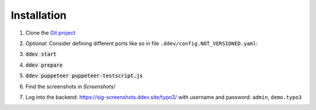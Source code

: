 Installation
============

#. Clone the `Git project <https://github.com/TYPO3-Documentation/SIG-Screenshots>`_

#. *Optional:* Consider defining different ports like so in file
   ``.ddev/config.NOT_VERSIONED.yaml``:

   .. image:: Documentation/Images/installation-config-local.png
      :alt: Example file .ddev/config.NOT_VERSIONED.yaml

#. :code:`ddev start`

#. :code:`ddev prepare`

#. :code:`ddev puppeteer puppeteer-testscript.js`

#. Find the screenshots in `Screenshots/`

#. Log into the backend: https://sig-screenshots.ddev.site/typo3/
   with username and password: ``admin``, ``demo.typo3``

